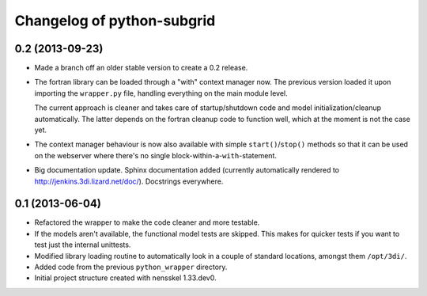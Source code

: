 Changelog of python-subgrid
===================================================


0.2 (2013-09-23)
----------------

- Made a branch off an older stable version to create a 0.2 release.

- The fortran library can be loaded through a "with" context manager now. The
  previous version loaded it upon importing the ``wrapper.py`` file, handling
  everything on the main module level.

  The current approach is cleaner and takes care of startup/shutdown code and
  model initialization/cleanup automatically. The latter depends on the
  fortran cleanup code to function well, which at the moment is not the case
  yet.

- The context manager behaviour is now also available with simple
  ``start()``/``stop()`` methods so that it can be used on the webserver where
  there's no single block-within-a-``with``-statement.

- Big documentation update. Sphinx documentation added (currently
  automatically rendered to http://jenkins.3di.lizard.net/doc/). Docstrings
  everywhere.


0.1 (2013-06-04)
----------------

- Refactored the wrapper to make the code cleaner and more testable.

- If the models aren't available, the functional model tests are skipped. This
  makes for quicker tests if you want to test just the internal unittests.

- Modified library loading routine to automatically look in a couple of
  standard locations, amongst them ``/opt/3di/``.

- Added code from the previous ``python_wrapper`` directory.

- Initial project structure created with nensskel 1.33.dev0.
